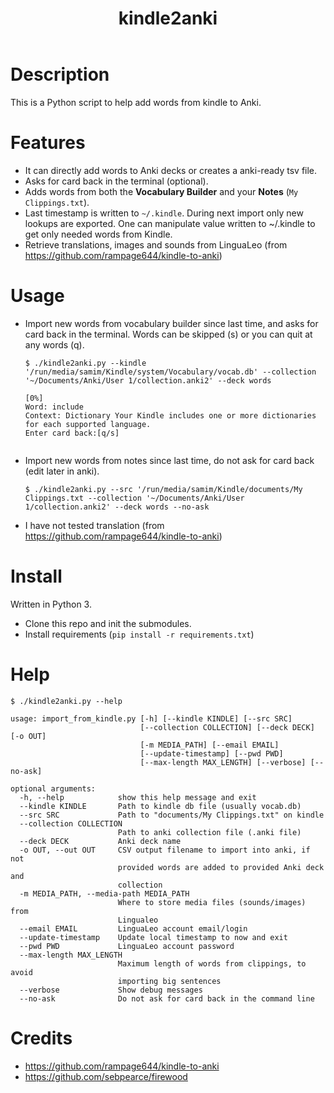 #+TITLE: kindle2anki

* Description
  This is a Python script to help add words from kindle to Anki. 

* Features
- It can directly add words to Anki decks or creates a anki-ready tsv file.
- Asks for card back in the terminal (optional).
- Adds words from both the *Vocabulary Builder* and your *Notes* (=My Clippings.txt=).
- Last timestamp is written to =~/.kindle=. During next import only new lookups are exported. One can manipulate value written to ~/.kindle to get only needed words from Kindle.
- Retrieve translations, images and sounds from LinguaLeo (from https://github.com/rampage644/kindle-to-anki)

* Usage
- Import new words from vocabulary builder since last time, and asks for card back in the terminal. Words can be skipped (s) or you can quit at any words (q).
  
  #+BEGIN_SRC shell
  $ ./kindle2anki.py --kindle '/run/media/samim/Kindle/system/Vocabulary/vocab.db' --collection '~/Documents/Anki/User 1/collection.anki2' --deck words

  [0%]
  Word: include
  Context: Dictionary Your Kindle includes one or more dictionaries for each supported language.
  Enter card back:[q/s]

  #+END_SRC

- Import new words from notes since last time, do not ask for card back (edit later in anki).
  
  #+BEGIN_SRC shell
  $ ./kindle2anki.py --src '/run/media/samim/Kindle/documents/My Clippings.txt --collection '~/Documents/Anki/User 1/collection.anki2' --deck words --no-ask
#+END_SRC

- I have not tested translation (from https://github.com/rampage644/kindle-to-anki)

* Install
Written in Python 3.

- Clone this repo and init the submodules.
- Install requirements (=pip install -r requirements.txt=)

* Help
#+BEGIN_SRC shell
$ ./kindle2anki.py --help

usage: import_from_kindle.py [-h] [--kindle KINDLE] [--src SRC]
                             [--collection COLLECTION] [--deck DECK] [-o OUT]
                             [-m MEDIA_PATH] [--email EMAIL]
                             [--update-timestamp] [--pwd PWD]
                             [--max-length MAX_LENGTH] [--verbose] [--no-ask]

optional arguments:
  -h, --help            show this help message and exit
  --kindle KINDLE       Path to kindle db file (usually vocab.db)
  --src SRC             Path to "documents/My Clippings.txt" on kindle
  --collection COLLECTION
                        Path to anki collection file (.anki file)
  --deck DECK           Anki deck name
  -o OUT, --out OUT     CSV output filename to import into anki, if not
                        provided words are added to provided Anki deck and
                        collection
  -m MEDIA_PATH, --media-path MEDIA_PATH
                        Where to store media files (sounds/images) from
                        Lingualeo
  --email EMAIL         LinguaLeo account email/login
  --update-timestamp    Update local timestamp to now and exit
  --pwd PWD             LinguaLeo account password
  --max-length MAX_LENGTH
                        Maximum length of words from clippings, to avoid
                        importing big sentences
  --verbose             Show debug messages
  --no-ask              Do not ask for card back in the command line
#+END_SRC

* Credits
- https://github.com/rampage644/kindle-to-anki
- https://github.com/sebpearce/firewood
 
